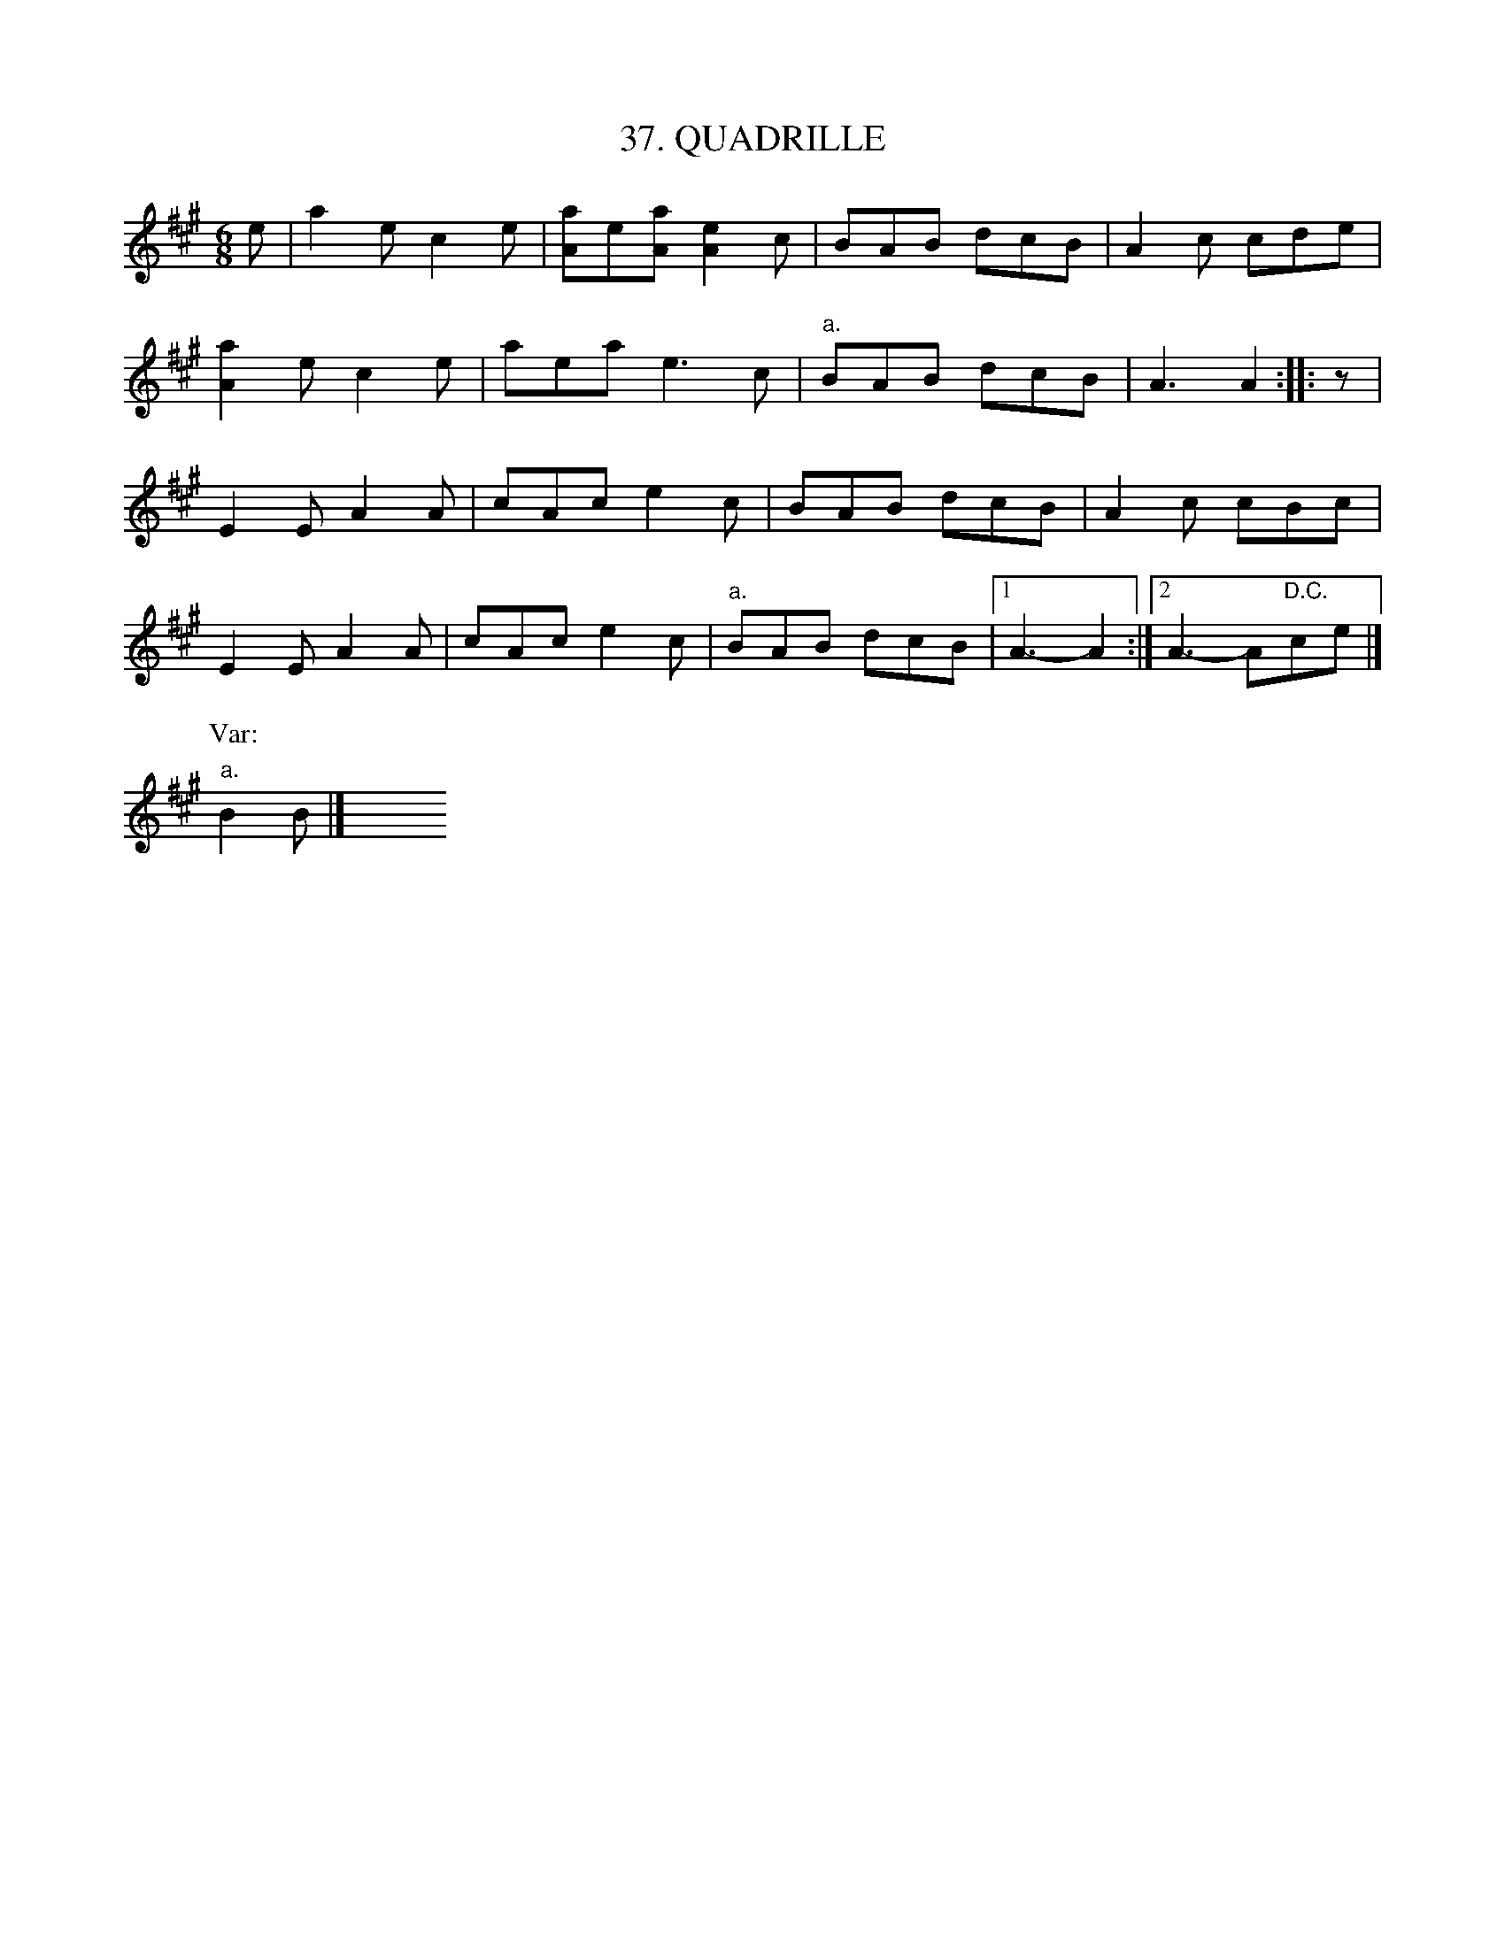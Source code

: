 X: 37
T: 37. QUADRILLE
B: Sam Bayard, "Hill Country Tunes" 1944 #37
S: Played by Mrs. Sarah Armstrong, (near) Derry, PA, Nov 18, 1943.
R: jig
M: 6/8
L: 1/8
Z: 2010 John Chambers <jc:trillian.mit.edu>
K: A
e | a2e c2e | [aA]e[aA] [e2A2]c | BAB dcB | A2c cde |
[a2A2]e c2e | aea e3c | "a."BAB dcB | A3 A2 :: z |
E2E A2A | cAc e2c | BAB dcB | A2c cBc |
E2E A2A | cAc e2c | "a."BAB dcB |1 A3- A2 :|2 A3- A"D.C."ce |]
P:Var:
"a."B2B |] y6 y6 y6 y6 y6 y6 y6 y6 
